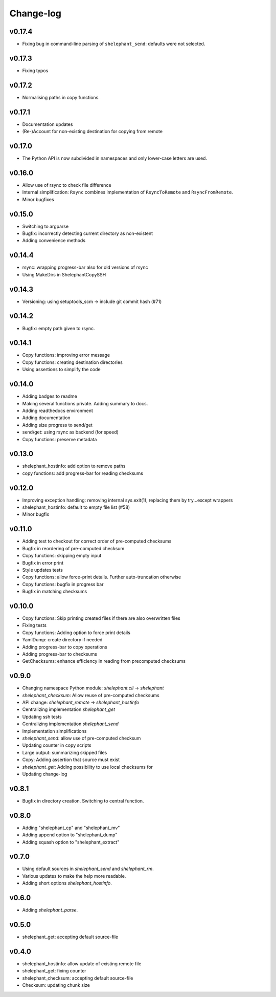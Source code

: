 
**********
Change-log
**********

v0.17.4
=======

*   Fixing bug in command-line parsing of ``shelephant_send``: defaults were not selected.

v0.17.3
=======

*   Fixing typos

v0.17.2
=======

*   Normalising paths in copy functions.

v0.17.1
=======

*   Documentation updates
*   (Re-)Account for non-existing destination for copying from remote

v0.17.0
=======

*   The Python API is now subdivided in namespaces and only lower-case letters are used.

v0.16.0
=======

*   Allow use of rsync to check file difference
*   Internal simplification: ``Rsync`` combines implementation of
    ``RsyncToRemote`` and ``RsyncFromRemote``.
*   Minor bugfixes

v0.15.0
=======

*   Switching to argparse
*   Bugfix: incorrectly detecting current directory as non-existent
*   Adding convenience methods

v0.14.4
=======

*   rsync: wrapping progress-bar also for old versions of rsync
*   Using MakeDirs in ShelephantCopySSH

v0.14.3
=======

*   Versioning: using setuptools_scm -> include git commit hash (#71)

v0.14.2
=======

*   Bugfix: empty path given to rsync.

v0.14.1
=======

*   Copy functions: improving error message
*   Copy functions: creating destination directories
*   Using assertions to simplify the code

v0.14.0
=======

*   Adding badges to readme
*   Making several functions private. Adding summary to docs.
*   Adding readthedocs environment
*   Adding documentation
*   Adding size progress to send/get
*   send/get: using rsync as backend (for speed)
*   Copy functions: preserve metadata

v0.13.0
=======

*   shelephant_hostinfo: add option to remove paths
*   copy functions: add progress-bar for reading checksums

v0.12.0
=======

*   Improving exception handling: removing internal sys.exit(1),
    replacing them by try...except wrappers
*   shelephant_hostinfo: default to empty file list (#58)
*   Minor bugfix

v0.11.0
=======

*    Adding test to checkout for correct order of pre-computed checksums
*    Bugfix in reordering of pre-computed checksum
*    Copy functions: skipping empty input
*    Bugfix in error print
*    Style updates tests
*    Copy functions: allow force-print details. Further auto-truncation otherwise
*    Copy functions: bugfix in progress bar
*    Bugfix in matching checksums

v0.10.0
=======

*    Copy functions: Skip printing created files if there are also overwritten files
*    Fixing tests
*    Copy functions: Adding option to force print details
*    YamlDump: create directory if needed
*    Adding progress-bar to copy operations
*    Adding progress-bar to checksums
*    GetChecksums: enhance efficiency in reading from precomputed checksums

v0.9.0
======

*    Changing namespace Python module: `shelephant.cli` -> `shelephant`
*    `shelephant_checksum`: Allow reuse of pre-computed checksums
*    API change: `shelephant_remote` -> `shelephant_hostinfo`
*    Centralizing implementation `shelephant_get`
*    Updating ssh tests
*    Centralizing implementation `shelephant_send`
*    Implementation simplifications
*    `shelephant_send`: allow use of pre-computed checksum
*    Updating counter in copy scripts
*    Large output: summarizing skipped files
*    Copy: Adding assertion that source must exist
*    `shelephant_get`: Adding possibility to use local checksums for
*    Updating change-log

v0.8.1
======

*   Bugfix in directory creation. Switching to central function.

v0.8.0
======

*    Adding "shelephant_cp" and "shelephant_mv"
*    Adding append option to "shelephant_dump"
*    Adding squash option to "shelephant_extract"

v0.7.0
======

*   Using default sources in `shelephant_send` and `shelephant_rm`.
*   Various updates to make the help more readable.
*   Adding short options `shelephant_hostinfo`.

v0.6.0
======

*   Adding `shelephant_parse`.

v0.5.0
======

*   shelephant_get: accepting default source-file

v0.4.0
======

*   shelephant_hostinfo: allow update of existing remote file
*   shelephant_get: fixing counter
*   shelephant_checksum: accepting default source-file
*   Checksum: updating chunk size

